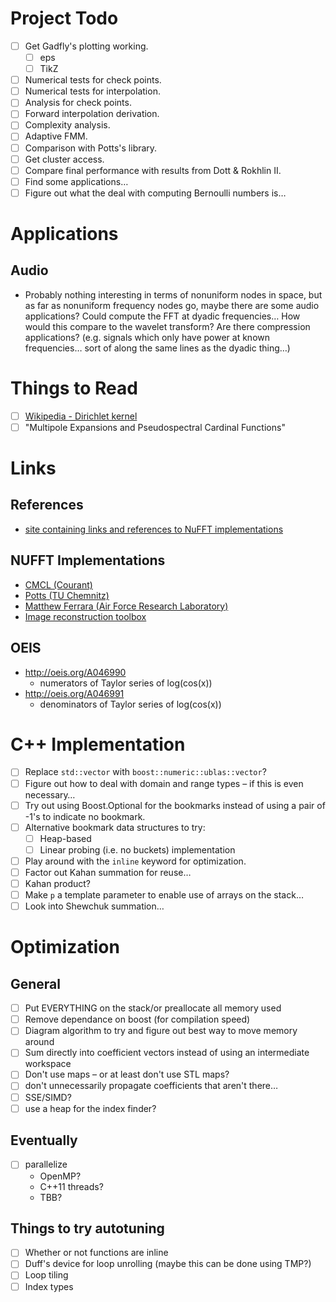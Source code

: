 * Project Todo
  - [ ] Get Gadfly's plotting working.
	- [ ] eps
	- [ ] TikZ
  - [ ] Numerical tests for check points.
  - [ ] Numerical tests for interpolation.
  - [ ] Analysis for check points.
  - [ ] Forward interpolation derivation.
  - [ ] Complexity analysis.
  - [ ] Adaptive FMM.
  - [ ] Comparison with Potts's library.
  - [ ] Get cluster access.
  - [ ] Compare final performance with results from Dott & Rokhlin II.
  - [ ] Find some applications...
  - [ ] Figure out what the deal with computing Bernoulli numbers is...

* Applications

** Audio
   - Probably nothing interesting in terms of nonuniform nodes in
     space, but as far as nonuniform frequency nodes go, maybe there
     are some audio applications? Could compute the FFT at dyadic
     frequencies... How would this compare to the wavelet transform?
     Are there compression applications? (e.g. signals which only have
     power at known frequencies... sort of along the same lines as the
     dyadic thing...)

* Things to Read
  - [ ] [[https://en.wikipedia.org/wiki/Dirichlet_kernel][Wikipedia - Dirichlet kernel]]
  - [ ] "Multipole Expansions and Pseudospectral Cardinal Functions"

* Links

** References
   - [[http://fastmultipole.org/Main/T-NuFFT][site containing links and references to NuFFT implementations]]

** NUFFT Implementations
   - [[http://cs.nyu.edu/cs/faculty/berger/nufft/nufft.html][CMCL (Courant)]]
   - [[https://www-user.tu-chemnitz.de/~potts/nfft/download.php][Potts (TU Chemnitz)]]
   - [[http://www.mathworks.com/matlabcentral/fileexchange/25135-nufft--nfft--usfft][Matthew Ferrara (Air Force Research Laboratory)]]
   - [[http://web.eecs.umich.edu/~fessler/code/index.html][Image reconstruction toolbox]]

** OEIS
   - http://oeis.org/A046990
	 - numerators of Taylor series of log(cos(x))
   - http://oeis.org/A046991
	 - denominators of Taylor series of log(cos(x))
* C++ Implementation
  - [ ] Replace ~std::vector~ with ~boost::numeric::ublas::vector~?
  - [ ] Figure out how to deal with domain and range types -- if this
    is even necessary...
  - [ ] Try out using Boost.Optional for the bookmarks instead of
    using a pair of -1's to indicate no bookmark.
  - [ ] Alternative bookmark data structures to try:
	- [ ] Heap-based
	- [ ] Linear probing (i.e. no buckets) implementation
  - [ ] Play around with the ~inline~ keyword for optimization.
  - [ ] Factor out Kahan summation for reuse...
  - [ ] Kahan product?
  - [ ] Make ~p~ a template parameter to enable use of arrays on the stack...
  - [ ] Look into Shewchuk summation...
* Optimization
** General
   - [ ] Put EVERYTHING on the stack/or preallocate all memory used
   - [ ] Remove dependance on boost (for compilation speed)
   - [ ] Diagram algorithm to try and figure out best way to move memory around
   - [ ] Sum directly into coefficient vectors instead of using an intermediate workspace
   - [ ] Don't use maps -- or at least don't use STL maps?
   - [ ] don't unnecessarily propagate coefficients that aren't there...
   - [ ] SSE/SIMD?
   - [ ] use a heap for the index finder?
** Eventually
   - [ ] parallelize
	 - OpenMP?
	 - C++11 threads?
	 - TBB?
** Things to try autotuning
   - [ ] Whether or not functions are inline
   - [ ] Duff's device for loop unrolling (maybe this can be done using TMP?)
   - [ ] Loop tiling
   - [ ] Index types
